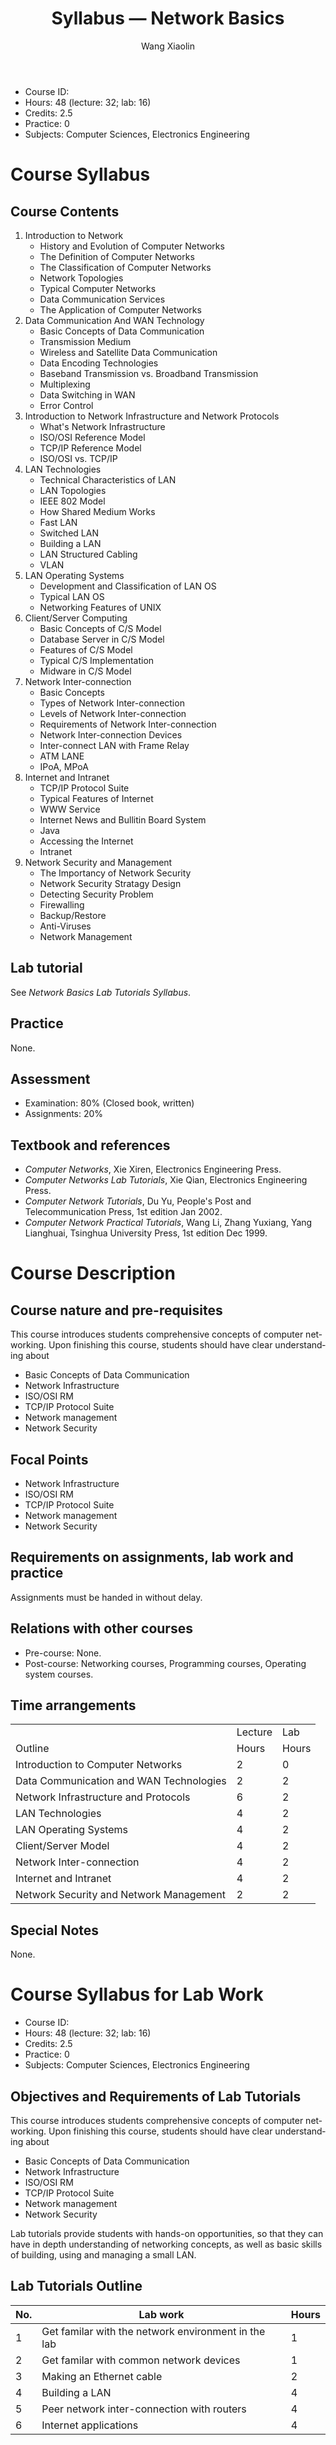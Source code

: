 #+TITLE:     Syllabus --- Network Basics
#+AUTHOR:    Wang Xiaolin
#+EMAIL:     wx672ster@gmail.com
#+DESCRIPTION: 
#+KEYWORDS:  
#+LANGUAGE: en
#+OPTIONS:   H:3 num:t toc:nil \n:nil @:t ::t |:t ^:t -:t f:t *:t <:t
#+OPTIONS:   TeX:t LaTeX:nil skip:nil d:nil todo:t pri:nil tags:not-in-toc
#+INFOJS_OPT: view:nil toc:nil ltoc:nil mouse:underline buttons:0 path:http://orgmode.org/org-info.js
#+EXPORT_SELECT_TAGS: export
#+EXPORT_EXCLUDE_TAGS: noexport
#+LINK_UP:   
#+LINK_HOME: 
# (setq org-export-html-use-infojs nil)

- Course ID: 
- Hours: 48 (lecture: 32; lab: 16)
- Credits: 2.5
- Practice: 0
- Subjects: Computer Sciences, Electronics Engineering

* Course Syllabus
** Course Contents
   1. Introduction to Network
      - History and Evolution of Computer Networks
      - The Definition of Computer Networks
      - The Classification of Computer Networks
      - Network Topologies
      - Typical Computer Networks
      - Data Communication Services
      - The Application of Computer Networks
   2. Data Communication And WAN Technology
      - Basic Concepts of Data Communication
      - Transmission Medium
      - Wireless and Satellite Data Communication
      - Data Encoding Technologies
      - Baseband Transmission vs. Broadband Transmission
      - Multiplexing
      - Data Switching in WAN
      - Error Control
   3. Introduction to Network Infrastructure and Network Protocols
      - What's Network Infrastructure
      - ISO/OSI Reference Model
      - TCP/IP Reference Model
      - ISO/OSI vs. TCP/IP
   4. LAN Technologies
      - Technical Characteristics of LAN
      - LAN Topologies
      - IEEE 802 Model
      - How Shared Medium Works
      - Fast LAN
      - Switched LAN
      - Building a LAN
      - LAN Structured Cabling
      - VLAN
   5. LAN Operating Systems
      - Development and Classification of LAN OS
      - Typical LAN OS
      - Networking Features of UNIX
   6. Client/Server Computing
      - Basic Concepts of C/S Model
      - Database Server in C/S Model
      - Features of C/S Model
      - Typical C/S Implementation
      - Midware in C/S Model
   7. Network Inter-connection
      - Basic Concepts
      - Types of Network Inter-connection
      - Levels of Network Inter-connection
      - Requirements of Network Inter-connection
      - Network Inter-connection Devices
      - Inter-connect LAN with Frame Relay
      - ATM LANE
      - IPoA, MPoA
   8. Internet and Intranet
      - TCP/IP Protocol Suite
      - Typical Features of Internet
      - WWW Service
      - Internet News and Bullitin Board System
      - Java
      - Accessing the Internet
      - Intranet
   9. Network Security and Management
      - The Importancy of Network Security
      - Network Security Stratagy Design
      - Detecting Security Problem
      - Firewalling
      - Backup/Restore
      - Anti-Viruses
      - Network Management
** Lab tutorial
   See /Network Basics Lab Tutorials Syllabus/.
** Practice
   None.
** Assessment
   - Examination: 80% (Closed book, written)
   - Assignments: 20%
** Textbook and references
   - /Computer Networks/, Xie Xiren, Electronics Engineering Press.
   - /Computer Networks Lab Tutorials/, Xie Qian, Electronics Engineering Press.
   - /Computer Network Tutorials/, Du Yu, People's Post and
     Telecommunication Press, 1st edition Jan 2002.
   - /Computer Network Practical Tutorials/, Wang Li, Zhang Yuxiang,
     Yang Lianghuai, Tsinghua University Press, 1st edition Dec 1999.
* Course Description
** Course nature and pre-requisites
   This course introduces students comprehensive concepts of computer
   networking. Upon finishing this course, students should have clear
   understanding about
   - Basic Concepts of Data Communication
   - Network Infrastructure
   - ISO/OSI RM
   - TCP/IP Protocol Suite
   - Network management
   - Network Security
** Focal Points
   - Network Infrastructure
   - ISO/OSI RM
   - TCP/IP Protocol Suite
   - Network management
   - Network Security
** Requirements on assignments, lab work and practice
   Assignments must be handed in without delay.
** Relations with other courses
   - Pre-course: None.
   - Post-course: Networking courses, Programming courses, Operating
     system courses.
** Time arrangements
|-----------------------------------------+---------+-------|
|                                         | Lecture |   Lab |
| Outline                                 |   Hours | Hours |
|-----------------------------------------+---------+-------|
| Introduction to Computer Networks       |       2 |     0 |
| Data Communication and WAN Technologies |       2 |     2 |
| Network Infrastructure and Protocols    |       6 |     2 |
| LAN Technologies                        |       4 |     2 |
| LAN Operating Systems                   |       4 |     2 |
| Client/Server Model                     |       4 |     2 |
| Network Inter-connection                |       4 |     2 |
| Internet and Intranet                   |       4 |     2 |
| Network Security and Network Management |       2 |     2 |
|-----------------------------------------+---------+-------|
** Special Notes
   None.
* Course Syllabus for Lab Work
  - Course ID: 
  - Hours: 48 (lecture: 32; lab: 16)
  - Credits: 2.5
  - Practice: 0
  - Subjects: Computer Sciences, Electronics Engineering
** Objectives and Requirements of Lab Tutorials
   This course introduces students comprehensive concepts of computer
   networking. Upon finishing this course, students should have clear
   understanding about
   - Basic Concepts of Data Communication
   - Network Infrastructure
   - ISO/OSI RM
   - TCP/IP Protocol Suite
   - Network management
   - Network Security

   Lab tutorials provide students with hands-on opportunities, so that
   they can have in depth understanding of networking concepts, as
   well as basic skills of building, using and managing a small LAN. 
** Lab Tutorials Outline
   |-----+-----------------------------------------------------+-------|
   | No. | Lab work                                            | Hours |
   |-----+-----------------------------------------------------+-------|
   |   1 | Get familar with the network environment in the lab |     1 |
   |   2 | Get familar with common network devices             |     1 |
   |   3 | Making an Ethernet cable                            |     2 |
   |   4 | Building a LAN                                      |     4 |
   |   5 | Peer network inter-connection with routers          |     4 |
   |   6 | Internet applications                               |     4 |
   |-----+-----------------------------------------------------+-------|
** Required Lab Devices
   - Bulk Ethernet cable (RJ45), RJ45 connectors, RJ45 crimper, wire cutters
   - PCs with networking software installed
   - Routers, Switches, Hubs
** Lab Tutorials Contents
   1. Get familar with the network environment of the lab
      - Checkout the network topology in the lab.
   2. Making an ethernet cable.
      - Making a straight through cable
      - Making a crossover cable
   3. Get familar with common networking devices
      - Connect two PCs with a hub. Try transmit a data file between the
	PCs through the hub.
      - Connect two PCs with a switch. Try transmit a data file
	between the PCs through the switch.
      - Connect two PCs with a router. Try transmit a data file
	between the PCs through the router.
      - Explain the deferences of using hub, switch, and router.
   4. Building a LAN
      - Building a LAN with 10 PCs, hubs, switches and routers provided.
      - Subnetting the LAN into 5 subnets.
   5. Peer network inter-connection with routers
      - Build two LANs.
      - Connect the two LANs with a router.
      - Play with the arp tables and the routing tables.
   6. Internet applications
      - Install a FTP server software in one PC.
      - Install a FTP client software in another PC.
      - Transferring a data file between the two PC through FTP.
      - Use wireshark to capture data packets while data transferring.
      - Capturing the FTP username and password with wireshark.
** Lab Report
   Lab report must follow the report template provided, and must be
   handed in without delay.
** Assessment
   - Based on your lab report, 100 points in maximum.
   - reports got less than 60 points are considered as fail.
** Lab Manual and References
   - /Computer Networks/, Xie Xiren, Electronics Engineering Press.
   - /Computer Networks Lab Tutorials/, Xie Qian, Electronics Engineering Press.
   - /Computer Network Tutorials/, Du Yu, People's Post and
     Telecommunication Press, 1st edition Jan 2002.
   - /Computer Network Practical Tutorials/, Wang Li, Zhang Yuxiang,
     Yang Lianghuai, Tsinghua University Press, 1st edition Dec 1999.
** Special Notes
   None.
* Course Summary
- Course ID: 
- Hours: 48 (lecture: 32; lab: 16)
- Credits: 2.5
- Practice: 0
- Subjects: Computer Sciences, Electronics Engineering
- Pre-course: /Computer Basics/
- Summary: This course introduces students comprehensive concepts of
   computer networking. Upon finishing this course, students should
   have clear understanding about
   - Basic Concepts of Data Communication
   - Network Infrastructure
   - ISO/OSI RM
   - TCP/IP Protocol Suite
   - Network management
   - Network Security
- Textbook and References:
  - /Computer Networks/, Xie Xiren, Electronics Engineering Press.
  - /Computer Networks Lab Tutorials/, Xie Qian, Electronics Engineering Press.
  - /Computer Network Tutorials/, Du Yu, People's Post and
    Telecommunication Press, 1st edition Jan 2002.
  - /Computer Network Practical Tutorials/, Wang Li, Zhang Yuxiang,
    Yang Lianghuai, Tsinghua University Press, 1st edition Dec 1999.
